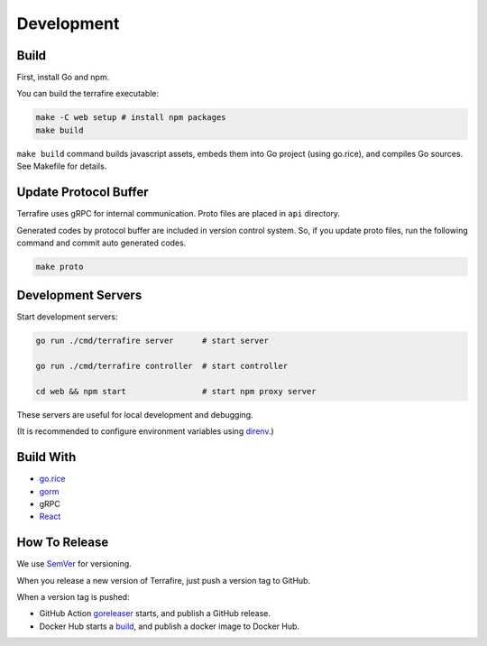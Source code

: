 ###########
Development
###########

*****
Build
*****

First, install Go and npm.

You can build the terrafire executable:

.. code-block:: bash

    make -C web setup # install npm packages
    make build

``make build`` command builds javascript assets, embeds them into Go project (using go.rice), and compiles Go sources.
See Makefile for details.

**********************
Update Protocol Buffer
**********************

Terrafire uses gRPC for internal communication.
Proto files are placed in ``api`` directory.

Generated codes by protocol buffer are included in version control system.
So, if you update proto files, run the following command and commit auto generated codes.

.. code-block:: bash

    make proto

*******************
Development Servers
*******************

Start development servers:

.. code-block:: bash

    go run ./cmd/terrafire server      # start server

    go run ./cmd/terrafire controller  # start controller

    cd web && npm start                # start npm proxy server

These servers are useful for local development and debugging.

(It is recommended to configure environment variables using `direnv <https://github.com/direnv/direnv>`_.)

**********
Build With
**********

* `go.rice <https://github.com/GeertJohan/go.rice>`_
* `gorm <https://github.com/go-gorm/gorm>`_
* gRPC
* `React <https://reactjs.org/>`_

**************
How To Release
**************

We use `SemVer <http://semver.org/>`_ for versioning.

When you release a new version of Terrafire, just push a version tag to GitHub.

When a version tag is pushed:

- GitHub Action `goreleaser <https://github.com/mitene/terrafire/actions?query=workflow%3Agoreleaser>`_ starts, and
  publish a GitHub release.
- Docker Hub starts a `build <https://hub.docker.com/repository/docker/mitene/terrafire/builds>`_, and publish a docker
  image to Docker Hub.
